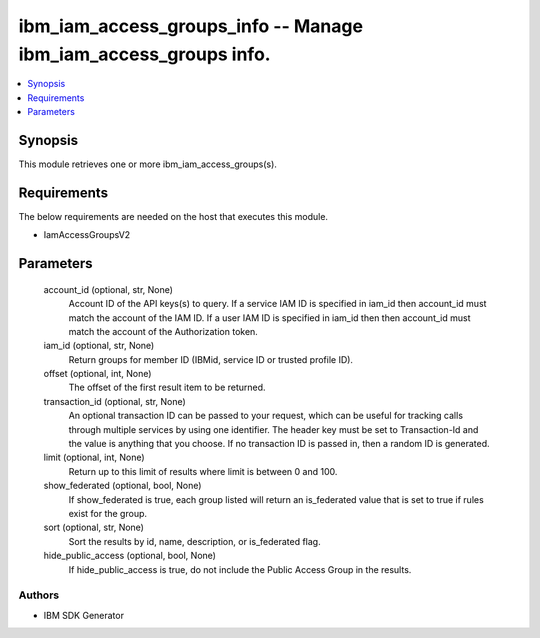 
ibm_iam_access_groups_info -- Manage ibm_iam_access_groups info.
================================================================

.. contents::
   :local:
   :depth: 1


Synopsis
--------

This module retrieves one or more ibm_iam_access_groups(s).



Requirements
------------
The below requirements are needed on the host that executes this module.

- IamAccessGroupsV2



Parameters
----------

  account_id (optional, str, None)
    Account ID of the API keys(s) to query. If a service IAM ID is specified in iam_id then account_id must match the account of the IAM ID. If a user IAM ID is specified in iam_id then then account_id must match the account of the Authorization token.


  iam_id (optional, str, None)
    Return groups for member ID (IBMid, service ID or trusted profile ID).


  offset (optional, int, None)
    The offset of the first result item to be returned.


  transaction_id (optional, str, None)
    An optional transaction ID can be passed to your request, which can be useful for tracking calls through multiple services by using one identifier. The header key must be set to Transaction-Id and the value is anything that you choose. If no transaction ID is passed in, then a random ID is generated.


  limit (optional, int, None)
    Return up to this limit of results where limit is between 0 and 100.


  show_federated (optional, bool, None)
    If show_federated is true, each group listed will return an is_federated value that is set to true if rules exist for the group.


  sort (optional, str, None)
    Sort the results by id, name, description, or is_federated flag.


  hide_public_access (optional, bool, None)
    If hide_public_access is true, do not include the Public Access Group in the results.













Authors
~~~~~~~

- IBM SDK Generator

